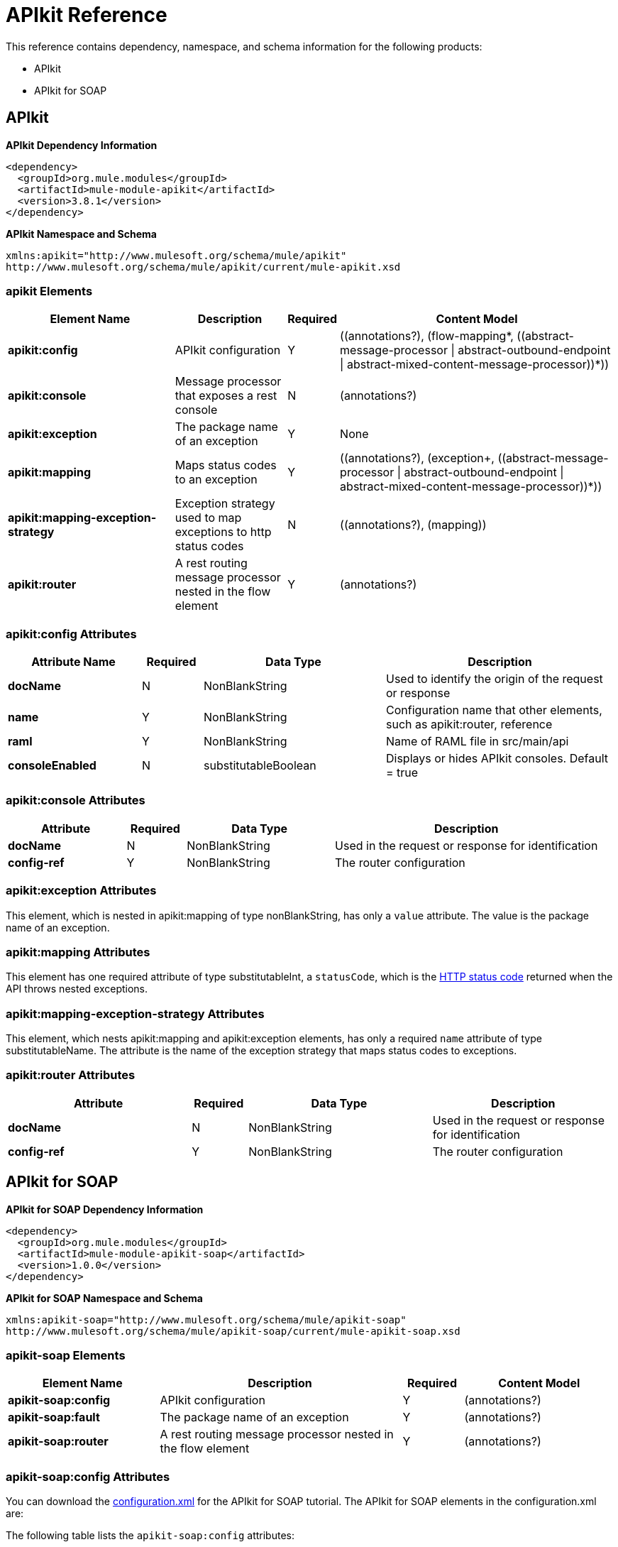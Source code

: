 = APIkit Reference
:keywords: apikit, maven

This reference contains dependency, namespace, and schema information for the following products:

* APIkit
* APIkit for SOAP

== APIkit

*APIkit Dependency Information*

----
<dependency>
  <groupId>org.mule.modules</groupId>
  <artifactId>mule-module-apikit</artifactId>
  <version>3.8.1</version>
</dependency>
----

*APIkit Namespace and Schema*

----
xmlns:apikit="http://www.mulesoft.org/schema/mule/apikit"
http://www.mulesoft.org/schema/mule/apikit/current/mule-apikit.xsd
----

=== apikit Elements

[width="100%",cols="30a,20a,8a,50a",options="header"]
|===
|Element Name |Description |Required |Content Model
|*apikit:config* |APIkit configuration |Y |\((annotations?), (flow-mapping*, ((abstract-message-processor \| abstract-outbound-endpoint \| abstract-mixed-content-message-processor))*))
|*apikit:console* |Message processor that exposes a rest console |N | (annotations?)
|*apikit:exception* |The package name of an exception |Y |None
|*apikit:mapping* |Maps status codes to an exception |Y |\((annotations?), (exception+, ((abstract-message-processor \| abstract-outbound-endpoint \| abstract-mixed-content-message-processor))*))
|*apikit:mapping-exception-strategy* |Exception strategy used to map exceptions to http status codes |N |\((annotations?), (mapping))
|*apikit:router* |A rest routing message processor nested in the flow element |Y |(annotations?)
|===

=== apikit:config Attributes

[width="100%",cols="22a,10a,30a,38a",options="header"]
|===
|Attribute Name|Required |Data Type |Description
|*docName* |N |NonBlankString |Used to identify the origin of the request or response
|*name* |Y |NonBlankString |Configuration name that other elements, such as apikit:router, reference
|*raml* |Y |NonBlankString |Name of RAML file in src/main/api
|*consoleEnabled* |N |substitutableBoolean |Displays or hides APIkit consoles. Default = true
|===

=== apikit:console Attributes

[width="100%",cols="20a,10a,25a,45a",options="header"]
|===
|Attribute |Required |Data Type |Description
|*docName* |N |NonBlankString |Used in the request or response for identification
|*config-ref* |Y |NonBlankString |The router configuration
|===

=== apikit:exception Attributes 

This element, which is nested in apikit:mapping of type nonBlankString, has only a `value` attribute. The value is the package name of an exception.

=== apikit:mapping Attributes

This element has one required attribute of type substitutableInt, a `statusCode`, which is the link:https://en.wikipedia.org/wiki/List_of_HTTP_status_codes[HTTP status code] returned when the API throws nested exceptions.

=== apikit:mapping-exception-strategy Attributes

This element, which nests apikit:mapping and apikit:exception elements, has only a required `name` attribute of type substitutableName. The attribute is the name of the exception strategy that maps status codes to exceptions.

=== apikit:router Attributes

[width="100%",cols="33a,10a,33a,33a",options="header"]
|===
|Attribute |Required |Data Type |Description
|*docName* |N |NonBlankString |Used in the request or response for identification
|*config-ref* |Y |NonBlankString |The router configuration
|===

== APIkit for SOAP

*APIkit for SOAP Dependency Information*

----
<dependency>
  <groupId>org.mule.modules</groupId>
  <artifactId>mule-module-apikit-soap</artifactId>
  <version>1.0.0</version>
</dependency>
----

*APIkit for SOAP Namespace and Schema*

----
xmlns:apikit-soap="http://www.mulesoft.org/schema/mule/apikit-soap"
http://www.mulesoft.org/schema/mule/apikit-soap/current/mule-apikit-soap.xsd
----

=== apikit-soap Elements

[width="100%",cols="25a,40a,10a,25a",options="header"]
|===
|Element Name |Description |Required |Content Model
|*apikit-soap:config* |APIkit configuration |Y | (annotations?)
|*apikit-soap:fault* |The package name of an exception |Y |(annotations?)
|*apikit-soap:router* |A rest routing message processor nested in the flow element |Y |(annotations?)
|===

=== apikit-soap:config Attributes

You can download the link:_attachments/apikit-for-soap-tutorial.xml[configuration.xml] for the APIkit for SOAP tutorial. The APIkit for SOAP elements in the configuration.xml are: 

The following table lists the `apikit-soap:config` attributes:

[width="100%",cols="20a,10a,15a,55a",options="header"]
|===
|Attribute |Required |Data Type |Description
|*docName* |N |String |Used in the request or response for identification
|*name* |Y |String |A name for the configuration that is referenced later by the router and fault.
|*portName* |Y |String |The name of the port for accessing the web service
|*serviceName* |Y |String |The WSDL service name
|*wsdlUrl* |Y |String |The https://en.wikipedia.org/wiki/Web_Services_Description_Language[WSDL document] name
|===

=== apikit-soap:fault Attributes

[width="100%",cols="20a,10a,15a,55a",options="header"]
|===
|Attribute |Required |Data Type |Description
|*config-ref* |Y |String |Specifies the configuration to reference
|*doc:name* |N |String |Used in the request or response for identification
|*faultType* |Y |String |The name of the WSDL operation and WSDL fault name
|===

=== apikit-soap:router Attributes

The following table lists the `apikit-soap:router` attributes:

[width="100%",cols="20a,10a,15a,55a",options="header"]
|===
|Attribute |Required |Data Type |Description
|*config-ref* |Y |String |Specifies the configuration to reference
|*doc:name* |N |String |Used in the request or response for identification
|===